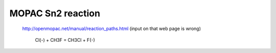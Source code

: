 ==================
MOPAC Sn2 reaction
==================

 http://openmopac.net/manual/reaction_paths.html
 (input on that web page is wrong)

  Cl(-) + CH3F = CH3Cl + F(-)

 

